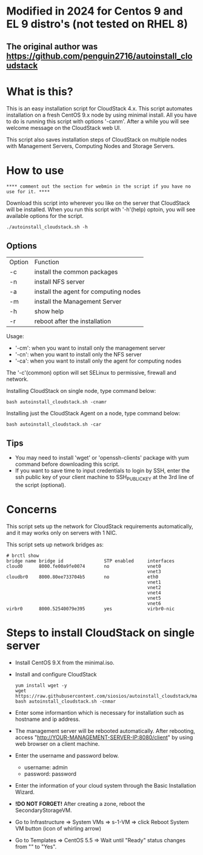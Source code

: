 *  Modified in 2024 for Centos 9 and EL 9 distro's (not tested on RHEL 8) 
** The original author was https://github.com/penguin2716/autoinstall_cloudstack

* What is this?

  This is an easy installation script for CloudStack 4.x.
  This script automates installation on a fresh CentOS 9.x node by using minimal install.
  All you have to do is running this script with options '-canm'.
  After a while you will see welcome message on the CloudStack web UI.

  This script also saves installation steps of CloudStack on multiple nodes
  with Management Servers, Computing Nodes and Storage Servers.

* How to use

 : **** comment out the section for webmin in the script if you have no use for it. ****

  Download this script into wherever you like on the server that CloudStack will be installed.
  When you run this script with '-h'(help) optoin, you will see available options for the script.
  : ./autoinstall_cloudstack.sh -h

** Options
     | Option | Function                              |
     | -c     | install the common packages           |
     | -n     | install NFS server                    |
     | -a     | install the agent for computing nodes |
     | -m     | install the Management Server         |
     | -h     | show help                             |
     | -r     | reboot after the installation         |
     Usage:
       - '-cm': when you want to install only the management server
       - '-cn': when you want to install only the NFS server
       - '-ca': when you want to install only the agent for computing nodes
     The '-c'(common) option will set SELinux to permissive, firewall and network.

     Installing CloudStack on single node, type command below:
     : bash autoinstall_cloudstack.sh -cnamr

     Installing just the CloudStack Agent on a node, type command below:
     : bash autoinstall_cloudstack.sh -car

** Tips
  - You may need to install 'wget' or 'openssh-clients' package with yum command before downloading this script.
  - If you want to save time to input credentials to login by SSH, enter the ssh public key of your client machine to SSH_PUBLIC_KEY at the 3rd line of the script (optional).

* Concerns
  This script sets up the network for CloudStack requirements automatically, and it may works only on servers with 1 NIC. 

  This script sets up network bridges as:
  : # brctl show
  : bridge name bridge id               STP enabled     interfaces
  : cloud0      8000.fe00a9fe0074       no              vnet0
  :                                                     vnet3
  : cloudbr0    8000.80ee733704b5       no              eth0
  :                                                     vnet1
  :                                                     vnet2
  :                                                     vnet4
  :                                                     vnet5
  :                                                     vnet6
  : virbr0      8000.52540079e395       yes             virbr0-nic


* Steps to install CloudStack on single server
  - Install CentOS 9.X from the minimal.iso.
  - Install and configure CloudStack
    : yum install wget -y
    : wget https://raw.githubusercontent.com/siosios/autoinstall_cloudstack/main/autoinstall_cloudstack.sh
    : bash autoinstall_cloudstack.sh -cnmar
  - Enter some informantion which is necessary for installation such as hostname and ip address.
  - The management server will be rebooted automatically. After rebooting,
    access "http://YOUR-MANAGEMENT-SERVER-IP:8080/client" by using web browser on a client machine.
  - Enter the username and password below.
    + username: admin
    + password: password
  - Enter the information of your cloud system through the Basic Installation Wizard.
  - *!DO NOT FORGET!* After creating a zone, reboot the SecondaryStorageVM.
  - Go to Infrastructure => System VMs => s-1-VM => click Reboot System VM button (icon of whirling arrow)
  - Go to Templates => CentOS 5.5 => Wait until "Ready" status changes from "" to "Yes".
